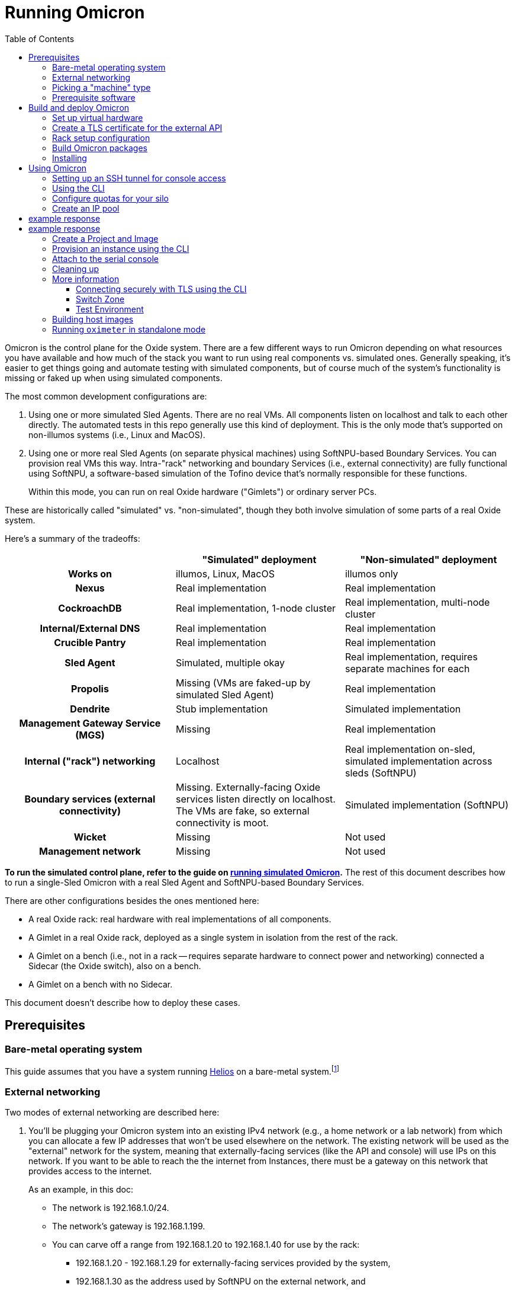:showtitle:
:toc: left
:icons: font
ifdef::env-github[]
:tip-caption: :bulb:
:note-caption: :information_source:
:important-caption: :heavy_exclamation_mark:
:caution-caption: :fire:
:warning-caption: :warning:
endif::[]

= Running Omicron

Omicron is the control plane for the Oxide system.  There are a few different ways to run Omicron depending on what resources you have available and how much of the stack you want to run using real components vs. simulated ones.  Generally speaking, it's easier to get things going and automate testing with simulated components, but of course much of the system's functionality is missing or faked up when using simulated components.

The most common development configurations are:

1. Using one or more simulated Sled Agents.  There are no real VMs.  All components listen on localhost and talk to each other directly.  The automated tests in this repo generally use this kind of deployment.  This is the only mode that's supported on non-illumos systems (i.e., Linux and MacOS).
2. Using one or more real Sled Agents (on separate physical machines) using SoftNPU-based Boundary Services.  You can provision real VMs this way.  Intra-"rack" networking and boundary Services (i.e., external connectivity) are fully functional using SoftNPU, a software-based simulation of the Tofino device that's normally responsible for these functions.
+
Within this mode, you can run on real Oxide hardware ("Gimlets") or ordinary server PCs.

These are historically called "simulated" vs. "non-simulated", though they both involve simulation of some parts of a real Oxide system.

Here's a summary of the tradeoffs:

[cols="1h,1,1", options="header"]
|===
|
|"Simulated" deployment
|"Non-simulated" deployment

|Works on
|illumos, Linux, MacOS
|illumos only

|Nexus
|Real implementation
|Real implementation

|CockroachDB
|Real implementation, 1-node cluster
|Real implementation, multi-node cluster

|Internal/External DNS
|Real implementation
|Real implementation

|Crucible Pantry
|Real implementation
|Real implementation

|Sled Agent
|Simulated, multiple okay
|Real implementation, requires separate machines for each

|Propolis
|Missing (VMs are faked-up by simulated Sled Agent)
|Real implementation

|Dendrite
|Stub implementation
|Simulated implementation

|Management Gateway Service (MGS)
|Missing
|Real implementation

|Internal ("rack") networking
|Localhost
|Real implementation on-sled, simulated implementation across sleds (SoftNPU)

|Boundary services (external connectivity)
|Missing.  Externally-facing Oxide services listen directly on localhost.  The VMs are fake, so external connectivity is moot.
|Simulated implementation (SoftNPU)

|Wicket
|Missing
|Not used

|Management network
|Missing
|Not used

|===

**To run the simulated control plane, refer to the guide on xref:how-to-run-simulated.adoc[running simulated Omicron].**  The rest of this document describes how to run a single-Sled Omicron with a real Sled Agent and SoftNPU-based Boundary Services.

There are other configurations besides the ones mentioned here:

* A real Oxide rack: real hardware with real implementations of all components.
* A Gimlet in a real Oxide rack, deployed as a single system in isolation from the rest of the rack.
* A Gimlet on a bench (i.e., not in a rack -- requires separate hardware to connect power and networking) connected a Sidecar (the Oxide switch), also on a bench.
* A Gimlet on a bench with no Sidecar.

This document doesn't describe how to deploy these cases.

== Prerequisites

=== Bare-metal operating system

This guide assumes that you have a system running https://github.com/oxidecomputer/helios[Helios] on a bare-metal system.footnote:[You can in principle use a VM, but you wouldn't be able to provision Instances because nested virtualization is not supported.]

=== External networking

Two modes of external networking are described here:

1. You'll be plugging your Omicron system into an existing IPv4 network (e.g., a home network or a lab network) from which you can allocate a few IP addresses that won't be used elsewhere on the network.  The existing network will be used as the "external" network for the system, meaning that externally-facing services (like the API and console) will use IPs on this network.  If you want to be able to reach the the internet from Instances, there must be a gateway on this network that provides access to the internet.
+
As an example, in this doc:
+
* The network is 192.168.1.0/24.
* The network's gateway is 192.168.1.199.
* You can carve off a range from 192.168.1.20 to 192.168.1.40 for use by the rack:
** 192.168.1.20 - 192.168.1.29 for externally-facing services provided by the system,
** 192.168.1.30 as the address used by SoftNPU on the external network, and
** 192.168.1.31 - 192.168.1.40 as the addresses used for Instances that need some public IPs (even if just for NAT to the internet).

2. Alternatively, you'll set up an "external" network that only exists on your
   test machine.  If you go this route, we'll choose 192.168.1.0/24 and all the
   same other details as in the case above, just for convenience, and it happens
   to match what is in the non-gimlet.toml file.  In this mode, you'll need to
   create your made-up network, give the global zone an IP address on it,
   and set up IPv4 forwarding and address translation (NAT) so that the NTP
   zone and any instances can get out to the outside world.
   We'll use 192.168.1.199 for the GZ interface.

NOTE: In the two `map` lines, replace `igb0` with the name of your machine's
      physical interface that connects to the outside world.

[source,text]
----
$ pfexec dladm create-etherstub -t fake_external_stub0
$ pfexec dladm create-vnic -t -l fake_external_stub0 fake_external0
$ pfexec ipadm create-if -t fake_external0
$ pfexec ipadm create-addr -t -T static --address 192.168.1.199 fake_external0/external
$ echo "map igb0 192.168.1.0/24 -> 0/32 portmap tcp/udp auto" > /tmp/ipnat.conf
$ echo "map igb0 192.168.1.0/24 -> 0/32" >> /tmp/ipnat.conf
$ pfexec cp /tmp/ipnat.conf /etc/ipf/ipnat.conf
$ pfexec routeadm -e ipv4-forwarding -u
$ svcadm enable ipfilter
----

Other network configurations are possible but beyond the scope of this doc.

When making this choice, note that **in order to use the system once it's set
up, you will need to be able to access it from a web browser.**  If you go with
option 2 here, you may need to use an SSH tunnel (see:
<<setting-up-an-ssh-tunnel-for-console-access>>) or the like to do this.

=== Picking a "machine" type

Omicron packages (discussed in more detail below) are associated with a particular _machine_ type, which is one of:

* `gimlet` (real Oxide hardware deployed in a real Oxide rack with a bunch of other Gimlets that together form a multi-sled system)
* `gimlet-standalone` (real Oxide server hardware deployed in a real Oxide rack, but running as a separate single-node system)
* `non-gimlet` (some kind of PC running as a single-machine "rack"; can potentially also be used for Gimlet running on the bench?)

The main difference are the configuration files used for the Sled Agent and Rack Setup Service (RSS).

=== Prerequisite software

The steps below will install several executables that will need to be in your `PATH`.  You can set that up first using:

[source,text]
----
$ source env.sh
----

(You'll want to do this in the future in every shell where you work in this workspace.)

Then install prerequisite software with the following script:

[source,text]
----
$ pfexec ./tools/install_prerequisites.sh
----

You need to do this step once per workspace and potentially again each time you fetch new changes.  If the script reports any PATH problems, you'll need to correct those before proceeding.

This script expects that you are both attempting to compile code and execute it on the same machine. If you'd like to have a different machine for a "builder" and a "runner", you can use the two more fine-grained scripts:

[source,text]
----
# To be invoked on the machine building Omicron
$ ./tools/install_builder_prerequisites.sh
# To be invoked on the machine running Omicron
$ ./tools/install_runner_prerequisites.sh
----

Again, if these scripts report any PATH problems, you'll need to correct those before proceeding.

The rest of these instructions assume that you're building and running Omicron on the same machine.

== Build and deploy Omicron

=== Set up virtual hardware

The Sled Agent supports operation on both:

* a Gimlet (i.e., real Oxide hardware), and
* an ordinary PC running illumos that's been set up to look like a Gimlet using `cargo xtask virtual-hardware create` (described next).

This script also sets up a "softnpu" zone to implement Boundary Services.  SoftNPU simulates the Tofino device that's used in real systems.  Just like Tofino, it can implement sled-to-sled networking, but that's beyond the scope of this doc.

If you're running on a PC and using either of the networking configurations mentioned above, you can usually just run this script with a few argumnets set. These arguments tell SoftNPU about your local network.  You will need the gateway for your network as well as the whole range of IPs that you've carved out for the Oxide system (see <<_external_networking>> above):

[source,bash]
----
cargo xtask virtual-hardware create
    --gateway-ip 192.168.1.199     # The gateway IP address for your local network (see above)
    --pxa-start 192.168.1.20       # The first IP address your Oxide cluster can use (see above)
    --pxa-end 192.168.1.40         # The last IP address your Oxide cluster can use (see above)
----

If you're using the fake sled-local external network mentioned above, then you'll need to set `--physical-link`:

[source,bash]
----
    --physical-link fake_external_stub0    # The etherstub for the fake external network
----

If you're using an existing external network, you likely don't need to specify anything here because the script will choose one.  You can specify a particular one if you want, though:

[source,bash]
----
    --physical-link igb0           # The physical link for your external network.
----

Additionally, you can also set a VLAN ID to demarcate the external Omicron traffic going over the chosen physical link:

[source,base]
----
    --uplink-vlan-id <VID> --promiscuous-filter-off
----
Note that the chosen gateway must be reachable on this VLAN and configured to return back tagged traffic. The specific configuration necessary is outside the scope of this document.

If you're running on a bench Gimlet, you may not need (or want) most of what `cargo xtask virtual-hardware create` does, but you do still need SoftNPU. You can tweak what resources are created with the `--scope` flag.

Later, you can clean up the resources created by `cargo xtask virtual-hardware create` with:

----
$ cargo xtask virtual-hardware destroy
----

If you've done all this before and Omicron is still running, these resources will be in use and this script will fail.  Uninstall Omicron (see below) before running this script.

=== Create a TLS certificate for the external API

You can skip this step.  In that case, the externally-facing services (API and console) will run on insecure HTTP.

You can generate a self-signed TLS certificate chain with:

----
$ cargo run --bin=omicron-dev -- cert-create ./smf/sled-agent/$MACHINE/initial-tls- '*.sys.oxide.test'
----

=== Rack setup configuration

The relevant configuration files are in `./smf/sled-agent/$MACHINE`.  Start with `config-rss.toml` in one of those directories.  There are only a few parts you need to review:

[source,toml]
----
[[internal_services_ip_pool_ranges]]
first = "192.168.1.20"
last = "192.168.1.29"
----

This is a range of IP addresses on your external network that Omicron can assign to externally-facing services (like DNS and the API).  You'll need to change these if you've picked different addresses for your external network.  See <<_external_networking>> above for more on this.

You will also need to update route information if your `$GATEWAY_IP` differs from the default.
The below example demonstrates a single static gateway route; in-depth explanations for testing with BGP can be found https://docs.oxide.computer/guides/system/network-preparations#_rack_switch_configuration_with_bgp[in the Network Preparations guide] and https://docs.oxide.computer/guides/operator/configuring-bgp[the Configuring BGP guide]:

[source,toml]
----
# Configuration to bring up boundary services and make Nexus reachable from the
# outside.  This block assumes that you're following option (2) above: putting
# your Oxide system on an existing network that you control.
[rack_network_config]
# An internal-only IPv6 address block which contains AZ-wide services.
# This does not need to be changed.
rack_subnet = "fd00:1122:3344:0100::/56"
# A range of IP addresses used by Boundary Services on the network.  In a real
# system, these would be addresses of the uplink ports on the Sidecar.  With
# softnpu, only one address is used.
infra_ip_first = "192.168.1.30"
infra_ip_last = "192.168.1.30"

# Configurations for BGP routers to run on the scrimlets.
# This array can typically be safely left empty for home/local use,
# otherwise this is a list of { asn: u32, originate: ["<v4 network>"] }
# structs which will be be inserted when Nexus is started by sled-agent.
# See the 'Network Preparations' guide linked above.
bgp = []

[[rack_network_config.ports]]
# Routes associated with this port.
# NOTE: The below `nexthop` should be set to $GATEWAY_IP for your configuration
routes = [{nexthop = "192.168.1.199", destination = "0.0.0.0/0"}]
# Addresses associated with this port.
# For softnpu, an address within the "infra" block above that will be used for
# the softnpu uplink port.  You can just pick the first address in that pool.
addresses = ["192.168.1.30/24"]
# Name of the uplink port.  This should always be "qsfp0" when using softnpu.
port = "qsfp0"
# The speed of this port.
uplink_port_speed = "40G"
# The forward error correction mode for this port.
uplink_port_fec="none"
# Switch to use for the uplink. For single-rack deployments this can be
# "switch0" (upper slot) or "switch1" (lower slot). For single-node softnpu
# and dendrite stub environments, use "switch0"
switch = "switch0"
# Neighbors we expect to peer with over BGP on this port.
# see: common/src/api/internal/shared.rs – BgpPeerConfig
bgp_peers = []
----

In some configurations (not the one described here), it may be necessary to update `smf/sled-agent/$MACHINE/config.toml`:

----
# An optional data link from which we extract a MAC address.
# This is used as a unique identifier for the bootstrap address.
#
# If empty, this will be equivalent to the first result from:
# $ dladm show-phys -p -o LINK
# data_link = "igb0"

# On a multi-sled system, transit-mode Maghemite runs in the `oxz_switch` zone
# to configure routes between sleds.  This runs over the Sidecar's rear ports
# (whether simulated with SoftNPU or not).  On a Gimlet deployed in a rack,
# tfportd will create the necessary links and Maghemite will be configured to
# use those.  But on non-Gimlet systems, you need to specify physical links to
# be passed into the `oxz_switch` zone for this purpose.  You can skip this if
# you're deploying a single-sled system.
# switch_zone_maghemite_links = ["ixgbe0", "ixgbe1"]
----

=== Build Omicron packages

The `omicron-package` tool builds Omicron and bundles all required files into _packages_ that can be copied to another system (if necessary) and installed there.  This tool acts on `package-manifest.toml`, which describes the contents of the packages.

Packages have a notion of "build targets", which are used to select between different variants of certain components.  A build target is composed of an image type, a machine type, and a switch type:

[source,console]
----
$ cargo run --release --bin omicron-package -- target create -h
    Finished release [optimized] target(s) in 0.70s
     Running `target/release/omicron-package target create -h`
Error: Creates a new build target, and sets it as "active"

Usage: omicron-package target create [OPTIONS]

Options:
  -i, --image <IMAGE>
          [default: standard]

          Possible values:
          - standard:   A typical host OS image
          - trampoline: A recovery host OS image, intended to bootstrap a Standard image

  -m, --machine <MACHINE>
          Possible values:
          - gimlet:            Use sled agent configuration for a Gimlet
          - gimlet-standalone: Use sled agent configuration for a Gimlet running in isolation
          - non-gimlet:        Use sled agent configuration for a device emulating a Gimlet

  -s, --switch <SWITCH>
          Possible values:
          - asic:    Use the "real" Dendrite, that attempts to interact with the Tofino
          - stub:    Use a "stub" Dendrite that does not require any real hardware
          - softnpu: Use a "softnpu" Dendrite that uses the SoftNPU asic emulator

  -r, --rack-topology <RACK_TOPOLOGY>
          Possible values:
          - multi-sled:  Use configurations suitable for a multi-sled deployment, such as dogfood and production racks
          - single-sled: Use configurations suitable for a single-sled deployment, such as CI and dev machines

  -h, --help
          Print help (see a summary with '-h')

----

To set up a build target for a non-Gimlet machine with simulated (but fully functional) external networking, you would run:

[source,console]
----
$ cargo run --release --bin omicron-package -- -t default target create -i standard -m non-gimlet -s softnpu -r single-sled
    Finished release [optimized] target(s) in 0.66s
     Running `target/release/omicron-package -t default target create -i standard -m non-gimlet -s softnpu -r single-sled`
Created new build target 'default' and set it as active
----

NOTE: The `target create` command will set the new target as active and thus let you omit the `-t` flag in subsequent commands.

To kick off the build and package everything up, you can run:

[source,console]
----
$ cargo run --release --bin omicron-package -- package
----

This will package up all the packages defined in the manifest that are selected by the active build target.  Packing involves building software from this repo, downloading prebuilt pieces from elsewhere, and assembling the results into tarballs. The final artifacts will be placed in a target directory of your choice (by default, `out/`) ready to be unpacked as services.

NOTE: Running in `release` mode isn't strictly required, but improves the performance of the packaging tools significantly.

NOTE: Instead of `package` you can also use the `check` subcommand to essentially run `cargo check` without building or creating packages.

=== Installing

To install the services on a target machine:

[source,console]
----
$ cargo build --release --bin omicron-package
$ pfexec ./target/release/omicron-package install
----

[WARNING]
====
**Do not use `pfexec cargo run` directly**; it will cause files in `~/.cargo` and `target/` to be owned by root, which will cause problems down the road.

If you've done this already, and you wish to recover, run from the root of this repository `pfexec chown -R $USER:$(id -ng $USER) target ${CARGO_HOME:-~/.cargo}`.
====

This command installs an SMF service called `svc:/oxide/sled-agent:default`, which itself starts the other required services.  This will take a few minutes.  You can watch the progress by looking at the Sled Agent log:

[source,console]
----
$ tail -F $(svcs -L sled-agent)
----

(You may want to pipe that to https://github.com/oxidecomputer/looker[looker] for better readability.)

You can also list the zones that have been created so far:

[source,console]
----
# View zones managed by Omicron (prefixed with "oxz_"):
$ zoneadm list -cnv

# View logs for a service:
$ pfexec tail -f $(pfexec svcs -z oxz_nexus_<UUID> -L nexus)
----

== Using Omicron

At this point, the system should be up and running!  You should be able to reach the external API and web console from your external network.  But how?  The URL for the API and console will be:

* `http://` / `https://` (depending on whether you provided TLS certificates in the steps above)
* `recovery` (assuming you did not change the default recovery Silo name)
* `.sys.`
* `oxide.test` (assuming you did not change the delegated DNS domain).

This won't be in public DNS, though.  You'd need to be using the deployed system's external DNS servers as your DNS server for things to "just work".footnote:[If you did this, everything _else_ would be broken because the Omicron-provided DNS servers do not serve any domains except the ones operated by Omicron.]  You can query them directly:

[source,console]
----
$ dig recovery.sys.oxide.test @192.168.1.20 +short
192.168.1.21
----

Where did 192.168.1.20 come from?  That's the external address of the external
DNS server.  We knew that because it's listed in the `external_dns_ips` entry of
the `config-rss.toml` file we're using.

Having looked this up, the easiest thing will be to use `http://192.168.1.21` for your URL (replacing with `https` if you used a certificate, and replacing that IP if needed).  If you've set up networking right, you should be able to reach this from your web browser.  You may have to instruct the browser to accept a self-signed TLS certificate.  See also <<connecting-securely-with-tls-using-the-cli>>.

=== Setting up an SSH tunnel for console access

If you set up a fake external network (method 2 in <<external-networking>>), one
way to be able to access the console of your deployment is by setting up an SSH
tunnel. Console access is required to use the CLI for device authentication.
The following is an example of how to access the console with an SSH tunnel.

Nexus serves the console, so first get a nexus IP from the instructions above.

In this example, Omicron is running on the lab machine `dunkin`. Usually, you'll
want to set up the tunnel from the machine where you run a browser, to the
machine running Omicron. In this example, one would run this on the machine
running the browser:

```
$ ssh -L 1234:192.168.1.22:80 dunkin.eng.oxide.computer
```

The above command configures `ssh` to bind to the TCP port `1234` on the machine
running the browser, forward packets through the ssh connection, and redirect
them to 192.168.1.22 port 80 *as seen from the other side of the connection*.

Now you should be able to access the console from the browser on this machine,
via something like: `127.0.0.1:1234`, using the port from the `ssh` command.

=== Using the CLI

Follow the instructions to set up the https://github.com/oxidecomputer/oxide.rs[Oxide CLI].  See the previous section to find the URL for the API.  Then you can log in with:

[source,console]
----
oxide auth login --host http://192.168.1.21
----

=== Configure quotas for your silo

Setting resource quotas is required before you can begin uploading images, provisioning instances, etc.
In this example we'll update the recovery silo so we can provision instances directly from it:

[source, console]
----
$ oxide api /v1/system/silos/recovery/quotas --method PUT --input - <<EOF
{
  "cpus": 9999999999,
  "memory": 999999999999999999,
  "storage": 999999999999999999
}
EOF

# example response
{
  "cpus": 9999999999,
  "memory": 999999999999999999,
  "silo_id": "fa12b74d-30f8-4d5a-bc0e-4d229f13c6e5",
  "storage": 999999999999999999
}
----

=== Create an IP pool

An IP pool is needed to provide external connectivity to Instances.  The addresses you use here should be addresses you've reserved from the external network (see <<_external_networking>>).

Here we will first create an ip pool for the recovery silo:
[source,console]
---
$ oxide api /v1/system/ip-pools --method POST --input - <<EOF
{
  "name": "default",
  "description": "default ip-pool"
}
EOF

# example response
{
  "description": "default ip-pool",
  "id": "1c3dfa5c-7b00-46ff-987a-4e59e512b250",
  "name": "default",
  "time_created": "2024-01-16T22:51:54.679751Z",
  "time_modified": "2024-01-16T22:51:54.679751Z"
}
---

Now we will associate the pool with the recovery silo.
[source,console]
---
$ oxide api /v1/system/ip-pools/default/silos --method POST --input - <<EOF
{
  "silo": "recovery",
  "is_default": true
}
EOF

# example response
{
  "ip_pool_id": "1c3dfa5c-7b00-46ff-987a-4e59e512b250",
  "is_default": true,
  "silo_id": "5c0aca09-d7ee-4be6-b7b1-060655659f74"
}
---

Now we will add an address range to the recovery silo:

[source,console]
----
oxide api /v1/system/ip-pools/default/ranges/add --method POST --input - <<EOF
{
  "first": "$IP_POOL_START",
  "last": "$IP_POOL_END"
}
EOF

# example response
{
  "id": "6209516e-2b38-4cbd-bff4-688ffa39d50b",
  "ip_pool_id": "1c3dfa5c-7b00-46ff-987a-4e59e512b250",
  "range": {
    "first": "192.168.1.35",
    "last": "192.168.1.40"
  },
  "time_created": "2024-01-16T22:53:43.179726Z"
}
----

=== Create a Project and Image

First, create a Project:

[source,console]
----
$ oxide project create --name=myproj --description demo
----

Create a Project Image that will be used as initial disk contents.

This can be the alpine.iso image that ships with propolis:

[source,console]
----
$ oxide api /v1/images?project=myproj --method POST --input - <<EOF
{
  "name": "alpine",
  "description": "boot from propolis zone blob!",
  "os": "linux",
  "version": "1",
  "source": {
    "type": "you_can_boot_anything_as_long_as_its_alpine"
  }
}
EOF
----

Or an ISO / raw disk image / etc hosted at a URL:

[source,console]
----
$ oxide api /v1/images --method POST --input - <<EOF
{
  "name": "crucible-tester-sparse",
  "description": "boot from a url!",
  "os": "debian",
  "version": "9",
  "source": {
    "type": "url",
    "url": "http://[fd00:1122:3344:101::15]/crucible-tester-sparse.img",
    "block_size": 512
  }
}
EOF
----

=== Provision an instance using the CLI

You'll need the id `$IMAGE_ID` of the image you just created. You can fetch that
with `oxide image view --image $IMAGE_NAME`.

Now, create a Disk from that Image.  The disk size must be a multiple of 1 GiB and at least as large as the image size.  The example below creates a disk using the image made from the alpine ISO that ships with propolis, and sets the size to the next 1GiB multiple of the original alpine source:

[source,console]
----
$ oxide api /v1/disks?project=myproj --method POST --input - <<EOF
{
  "name": "alpine",
  "description": "alpine.iso blob",
  "block_size": 512,
  "size": 1073741824,
  "disk_source": {
      "type": "image",
      "image_id": "$IMAGE_ID"
  }
}
EOF
----

Now we're ready to create an Instance, attaching the alpine disk created above:

[source,console]
----
$ oxide api /v1/instances?project=myproj --method POST --input - <<EOF
{
  "name": "myinst",
  "description": "my inst",
  "hostname": "myinst",
  "memory": 1073741824,
  "ncpus": 2,
  "disks": [
    {
      "type": "attach",
      "name": "alpine"
    }
  ],
  "external_ips": [{"type": "ephemeral"}]
}
EOF
----

=== Attach to the serial console

You can attach to the proxied propolis server serial console.  You'll need the id returned from the previous command, which we'll call $INSTANCE_ID:

[source,console]
----
$ oxide instance serial console --instance $INSTANCE_ID
----

== Cleaning up

To uninstall all Omicron services from a machine:

[source,console]
----
$ cargo build --release --bin omicron-package
$ pfexec ./target/release/omicron-package uninstall
----

Once all the Omicron services are uninstalled, you can also remove the previously created virtual hardware as mentioned above:

[source,console]
----
$ cargo xtask virtual-hardware destroy
----

== More information

=== Connecting securely with TLS using the CLI

If you provided TLS certificates during setup, you can connect securely to the API.  But you'll need to be accessing it via its DNS name.  That's usually hard because in development, you're not using a real top-level domain that's in public DNS.  Both curl(1) and the Oxide CLI provide (identical) flags that can help here:

[source,console]
----
$ curl -i --resolve recovery.sys.oxide.test:443:192.168.1.21 --cacert ./smf/sled-agent/$MACHINE/initial-tls-key.pem https://recovery.sys.oxide.test
----

[source,console]
----
$ oxide --resolve recovery.sys.oxide.test:443:192.168.1.21 --cacert ./smf/sled-agent/$MACHINE/initial-tls-key.pem auth login --host https://recovery.sys.oxide.test
----

=== Switch Zone

In a real rack, two of the Gimlets (referred to as Scrimlets) will be connected directly to the switch (Sidecar). Those sleds will thus be configured with a switch zone (`oxz_switch`) used to manage the switch. The `sled_mode` option in Sled Agent's config will indicate whether the sled its running on is potentially a Scrimlet or Gimlet.

The relevant config will be in `smf/sled-agent/$MACHINE/config.toml`.

[source,text]
----
# Identifies whether sled agent treats itself as a scrimlet or a gimlet.
#
# If this is set to "scrimlet", the sled agent treats itself as a scrimlet.
# If this is set to "gimlet", the sled agent treats itself as a gimlet.
# If this is set to "auto":
# - On illumos, the sled automatically detects whether or not it is a scrimlet.
# - On all other platforms, the sled assumes it is a gimlet.
sled_mode = "scrimlet"
----

Once Sled Agent has been configured to run as a Scrimlet (whether explicitly or implicitly), it will attempt to create and start the switch zone. This will depend on the switch type that was specified in the build target:

1. `asic` implies we're running on a real Gimlet and are directly attached to the
Tofino ASIC.
2. `stub` provides a stubbed out switch implementation that doesn't
require any hardware.
3. `softnpu` provides a simulated switch implementation that
runs the same P4 program as the ASIC, but in software.

For the purposes of local development, the `softnpu` switch is used.  Unfortunately, Omicron does not currently automatically configure the switch with respect to external networking, so you'll need to manually do so.

=== Test Environment

The components of Omicron are deployed into separate zones that act as separate hosts on the network, each with their own address.  Since this network is private to the deployment, we can use the same IPv6 prefix in all development deployments and even hardcode the IPv6 addresses of each component.  If you'd like to modify these values to suit your local network, you can modify them within the https://github.com/oxidecomputer/omicron/tree/main/smf[`smf/` subdirectory].

[options="header"]
|===================================================================================================
| Service                    | Endpoint
| Sled Agent: Bootstrap      | Derived from MAC address of physical data link.
| Sled Agent: Dropshot API   | `[fd00:1122:3344:0101::1]:12345`
| Switch Zone                | `[fd00:1122:3344:0101::2]`
| Cockroach DB               | `[fd00:1122:3344:0101::3]:32221`
| Nexus: Internal API        | `[fd00:1122:3344:0101::4]:12221`
| Oximeter                   | `[fd00:1122:3344:0101::5]:12223`
| Clickhouse                 | `[fd00:1122:3344:0101::6]:8123`
| Crucible Downstairs 1      | `[fd00:1122:3344:0101::7]:32345`
| Crucible Downstairs 2      | `[fd00:1122:3344:0101::8]:32345`
| Crucible Downstairs 3      | `[fd00:1122:3344:0101::9]:32345`
| Internal DNS Service       | `[fd00:1122:3344:0001::1]:5353`
| External DNS               | `192.168.1.20:53`
| Nexus: External API        | `192.168.1.21:80`
|===================================================================================================

Note that Sled Agent runs in the global zone and is the one responsible for bringing up all the other other services and allocating them with VNICs and IPv6 addresses.

== Building host images

Host images for both the standard Omicron install and the trampoline/recovery
install are built as a part of CI. To build them locally, first run the CI
script:

[source,console]
----
$ ./.github/buildomat/jobs/package.sh
----

This will create a `/work` directory with a few tarballs in it. Building a host
image requires a checkout of
https://github.com/oxidecomputer/helios[helios]; the instructions below
use `$HELIOS_PATH` for the path to this repository.

To build a standard host image:

[source,console]
----
$ ./tools/build-host-image.sh -B $HELIOS_PATH /work/global-zone-packages.tar.gz
----

To build a recovery host image:

[source,console]
----
$ ./tools/build-host-image.sh -R $HELIOS_PATH /work/trampoline-global-zone-packages.tar.gz
----


== Running `oximeter` in standalone mode

`oximeter` is the program used to collect metrics from producers in the control
plane. Normally, the producers register themselves with `nexus`, which creates a
durable assignment between the producer and an `oximeter` collector in the
database. That allows components to survive restarts, while still producing
metrics.

To ease development, `oximeter` can be run in "standalone" mode. In this case, a
mock `nexus` server is started, with only the minimal subset of the internal API
needed to register producers and collectors. Neither CockroachDB nor ClickHouse
is required, although ClickHouse _can_ be used, if one wants to see how data is
inserted into the database.

To run `oximeter` in standalone, use:

[source,console]
----
$ cargo run --bin oximeter -- standalone
----

The producer should still register with `nexus` as normal, which is usually done
with an explicit IP address and port. This defaults to `[::1]:12221`.

When run this way, `oximeter` will print the samples it collects from the
producers to its logs, like so:

[source,console]
----
Sep 26 17:48:56.006 INFO sample: Sample { measurement: Measurement { timestamp: 2023-09-26T17:48:56.004565890Z, datum: CumulativeF64(Cumulative { start_time: 2023-09-26T17:48:45.997404777Z, value: 10.007154703 }) }, timeseries_name: "virtual_machine:cpu_busy", target: FieldSet { name: "virtual_machine", fields: {"instance_id": Field { name: "instance_id", value: Uuid(564ef6df-d5f6-4204-88f7-5c615859cfa7) }, "project_id": Field { name: "project_id", value: Uuid(2dc7e1c9-f8ac-49d7-8292-46e9e2b1a61d) }} }, metric: FieldSet { name: "cpu_busy", fields: {"cpu_id": Field { name: "cpu_id", value: I64(0) }} } }, component: results-sink, collector_id: 78c7c9a5-1569-460a-8899-aada9ad5db6c, component: oximeter-standalone, component: nexus-standalone, file: oximeter/collector/src/lib.rs:280
Sep 26 17:48:56.006 INFO sample: Sample { measurement: Measurement { timestamp: 2023-09-26T17:48:56.004700841Z, datum: CumulativeF64(Cumulative { start_time: 2023-09-26T17:48:45.997405187Z, value: 10.007154703 }) }, timeseries_name: "virtual_machine:cpu_busy", target: FieldSet { name: "virtual_machine", fields: {"instance_id": Field { name: "instance_id", value: Uuid(564ef6df-d5f6-4204-88f7-5c615859cfa7) }, "project_id": Field { name: "project_id", value: Uuid(2dc7e1c9-f8ac-49d7-8292-46e9e2b1a61d) }} }, metric: FieldSet { name: "cpu_busy", fields: {"cpu_id": Field { name: "cpu_id", value: I64(1) }} } }, component: results-sink, collector_id: 78c7c9a5-1569-460a-8899-aada9ad5db6c, component: oximeter-standalone, component: nexus-standalone, file: oximeter/collector/src/lib.rs:280
----
